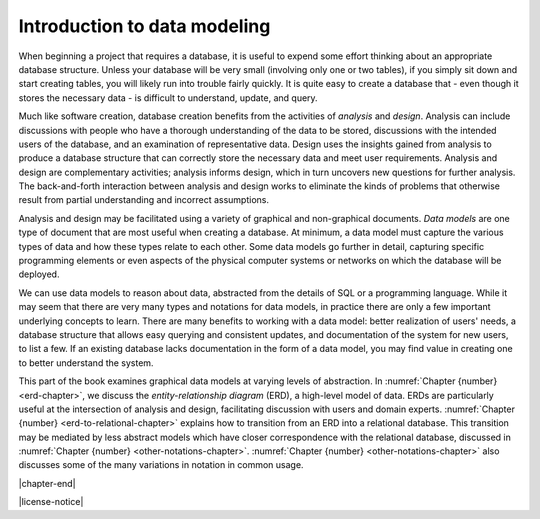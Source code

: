 .. _data-modeling-intro-chapter:

=============================
Introduction to data modeling
=============================

When beginning a project that requires a database, it is useful to expend some effort thinking about an appropriate database structure.  Unless your database will be very small (involving only one or two tables), if you simply sit down and start creating tables, you will likely run into trouble fairly quickly.  It is quite easy to create a database that - even though it stores the necessary data - is difficult to understand, update, and query.

Much like software creation, database creation benefits from the activities of *analysis* and *design*.  Analysis can include discussions with people who have a thorough understanding of the data to be stored, discussions with the intended users of the database, and an examination of representative data.  Design uses the insights gained from analysis to produce a database structure that can correctly store the necessary data and meet user requirements.  Analysis and design are complementary activities; analysis informs design, which in turn uncovers new questions for further analysis.  The back-and-forth interaction between analysis and design works to eliminate the kinds of problems that otherwise result from partial understanding and incorrect assumptions.

Analysis and design may be facilitated using a variety of graphical and non-graphical documents.  *Data models* are one type of document that are most useful when creating a database.  At minimum, a data model must capture the various types of data and how these types relate to each other.  Some data models go further in detail, capturing specific programming elements or even aspects of the physical computer systems or networks on which the database will be deployed.

We can use data models to reason about data, abstracted from the details of SQL or a programming language.  While it may seem that there are very many types and notations for data models, in practice there are only a few important underlying concepts to learn.  There are many benefits to working with a data model: better realization of users' needs, a database structure that allows easy querying and consistent updates, and documentation of the system for new users, to list a few.  If an existing database lacks documentation in the form of a data model, you may find value in creating one to better understand the system.

This part of the book examines graphical data models at varying levels of abstraction.  In :numref:`Chapter {number} <erd-chapter>`, we discuss the *entity-relationship diagram* (ERD), a high-level model of data.  ERDs are particularly useful at the intersection of analysis and design, facilitating discussion with users and domain experts.  :numref:`Chapter {number} <erd-to-relational-chapter>` explains how to transition from an ERD into a relational database.  This transition may be mediated by less abstract models which have closer correspondence with the relational database, discussed in :numref:`Chapter {number} <other-notations-chapter>`.  :numref:`Chapter {number} <other-notations-chapter>` also discusses some of the many variations in notation in common usage.



|chapter-end|


|license-notice|
